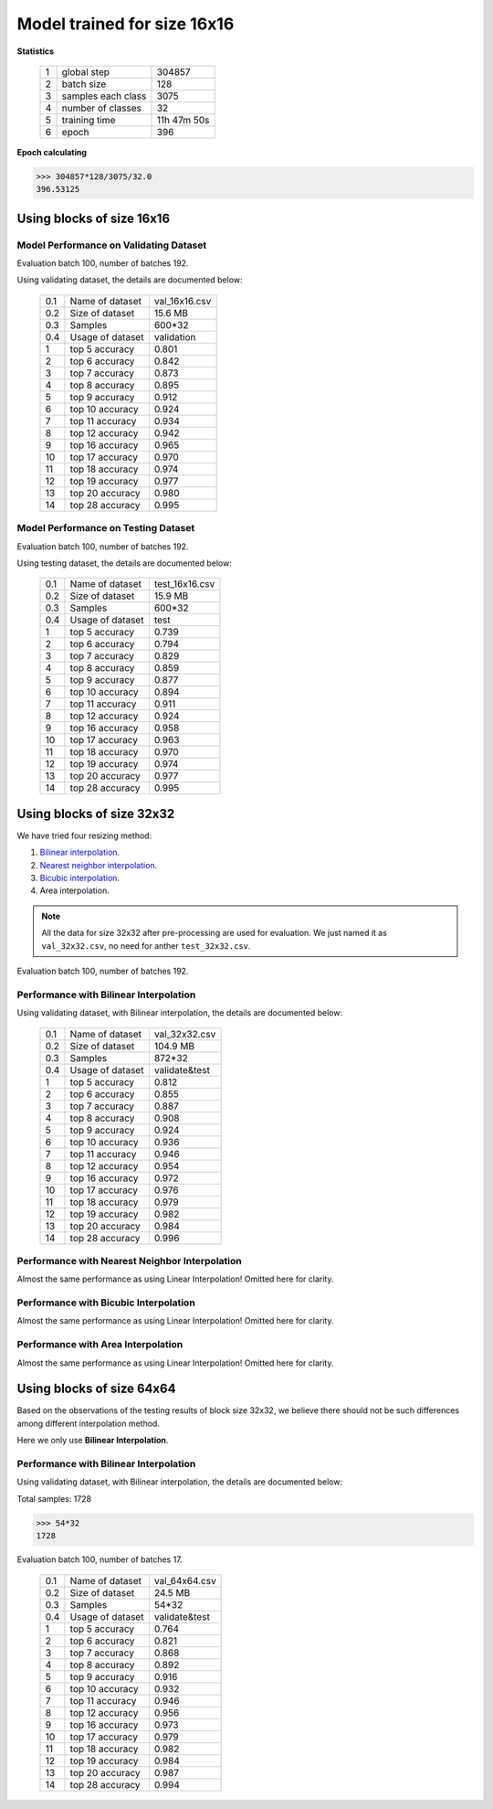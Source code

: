 Model trained for size 16x16
============================

**Statistics**

   +----+-------------------+------------+
   | 1  | global step       |304857      |
   +----+-------------------+------------+
   | 2  | batch size        |128         |
   +----+-------------------+------------+
   | 3  | samples each class|3075        |
   +----+-------------------+------------+
   | 4  | number of classes |32          |
   +----+-------------------+------------+
   | 5  | training time     |11h 47m 50s |
   +----+-------------------+------------+
   | 6  | epoch             |396         |
   +----+-------------------+------------+

**Epoch calculating**

.. code-block:: python

    >>> 304857*128/3075/32.0
    396.53125

Using blocks of size 16x16
--------------------------
Model Performance on Validating Dataset
~~~~~~~~~~~~~~~~~~~~~~~~~~~~~~~~~~~~~~~
Evaluation batch 100, number of batches 192.

Using validating dataset, the details are documented below:

    +----+-----------------+---------------+
    | 0.1| Name of dataset | val_16x16.csv |
    +----+-----------------+---------------+
    | 0.2| Size of dataset | 15.6 MB       |
    +----+-----------------+---------------+
    | 0.3| Samples         | 600*32        |
    +----+-----------------+---------------+
    | 0.4| Usage of dataset| validation    |
    +----+-----------------+---------------+
    | 1  | top  5 accuracy | 0.801         |
    +----+-----------------+---------------+
    | 2  | top  6 accuracy | 0.842         |
    +----+-----------------+---------------+
    | 3  | top  7 accuracy | 0.873         |
    +----+-----------------+---------------+
    | 4  | top  8 accuracy | 0.895         |
    +----+-----------------+---------------+
    | 5  | top  9 accuracy | 0.912         |
    +----+-----------------+---------------+
    | 6  | top 10 accuracy | 0.924         |
    +----+-----------------+---------------+
    | 7  | top 11 accuracy | 0.934         |
    +----+-----------------+---------------+
    | 8  | top 12 accuracy | 0.942         |
    +----+-----------------+---------------+
    | 9  | top 16 accuracy | 0.965         |
    +----+-----------------+---------------+
    | 10 | top 17 accuracy | 0.970         |
    +----+-----------------+---------------+
    | 11 | top 18 accuracy | 0.974         |
    +----+-----------------+---------------+
    | 12 | top 19 accuracy | 0.977         |
    +----+-----------------+---------------+
    | 13 | top 20 accuracy | 0.980         |
    +----+-----------------+---------------+
    | 14 | top 28 accuracy | 0.995         |
    +----+-----------------+---------------+

Model Performance on Testing Dataset
~~~~~~~~~~~~~~~~~~~~~~~~~~~~~~~~~~~~
Evaluation batch 100, number of batches 192.

Using testing dataset, the details are documented below:

    +----+-----------------+---------------+
    | 0.1| Name of dataset | test_16x16.csv|
    +----+-----------------+---------------+
    | 0.2| Size of dataset | 15.9 MB       |
    +----+-----------------+---------------+
    | 0.3| Samples         | 600*32        |
    +----+-----------------+---------------+
    | 0.4| Usage of dataset| test          |
    +----+-----------------+---------------+
    | 1  | top  5 accuracy | 0.739         |
    +----+-----------------+---------------+
    | 2  | top  6 accuracy | 0.794         |
    +----+-----------------+---------------+
    | 3  | top  7 accuracy | 0.829         |
    +----+-----------------+---------------+
    | 4  | top  8 accuracy | 0.859         |
    +----+-----------------+---------------+
    | 5  | top  9 accuracy | 0.877         |
    +----+-----------------+---------------+
    | 6  | top 10 accuracy | 0.894         |
    +----+-----------------+---------------+
    | 7  | top 11 accuracy | 0.911         |
    +----+-----------------+---------------+
    | 8  | top 12 accuracy | 0.924         |
    +----+-----------------+---------------+
    | 9  | top 16 accuracy | 0.958         |
    +----+-----------------+---------------+
    | 10 | top 17 accuracy | 0.963         |
    +----+-----------------+---------------+
    | 11 | top 18 accuracy | 0.970         |
    +----+-----------------+---------------+
    | 12 | top 19 accuracy | 0.974         |
    +----+-----------------+---------------+
    | 13 | top 20 accuracy | 0.977         |
    +----+-----------------+---------------+
    | 14 | top 28 accuracy | 0.995         |
    +----+-----------------+---------------+

Using blocks of size 32x32
--------------------------

We have tried four resizing method:

1. `Bilinear interpolation <https://en.wikipedia.org/wiki/Bilinear_interpolation>`_.

2. `Nearest neighbor interpolation <https://en.wikipedia.org/wiki/Nearest-neighbor_interpolation>`_.

3. `Bicubic interpolation <https://en.wikipedia.org/wiki/Bicubic_interpolation>`_.

4. Area interpolation.

.. note:: All the data for size 32x32 after pre-processing are used for
            evaluation. We just named it as ``val_32x32.csv``,
            no need for anther ``test_32x32.csv``.


Evaluation batch 100, number of batches 192.

Performance with Bilinear Interpolation
~~~~~~~~~~~~~~~~~~~~~~~~~~~~~~~~~~~~~~~

Using validating dataset, with Bilinear interpolation,
the details are documented below:

    +----+-----------------+---------------+
    | 0.1| Name of dataset | val_32x32.csv |
    +----+-----------------+---------------+
    | 0.2| Size of dataset | 104.9 MB      |
    +----+-----------------+---------------+
    | 0.3| Samples         | 872*32        |
    +----+-----------------+---------------+
    | 0.4| Usage of dataset| validate&test |
    +----+-----------------+---------------+
    | 1  | top  5 accuracy | 0.812         |
    +----+-----------------+---------------+
    | 2  | top  6 accuracy | 0.855         |
    +----+-----------------+---------------+
    | 3  | top  7 accuracy | 0.887         |
    +----+-----------------+---------------+
    | 4  | top  8 accuracy | 0.908         |
    +----+-----------------+---------------+
    | 5  | top  9 accuracy | 0.924         |
    +----+-----------------+---------------+
    | 6  | top 10 accuracy | 0.936         |
    +----+-----------------+---------------+
    | 7  | top 11 accuracy | 0.946         |
    +----+-----------------+---------------+
    | 8  | top 12 accuracy | 0.954         |
    +----+-----------------+---------------+
    | 9  | top 16 accuracy | 0.972         |
    +----+-----------------+---------------+
    | 10 | top 17 accuracy | 0.976         |
    +----+-----------------+---------------+
    | 11 | top 18 accuracy | 0.979         |
    +----+-----------------+---------------+
    | 12 | top 19 accuracy | 0.982         |
    +----+-----------------+---------------+
    | 13 | top 20 accuracy | 0.984         |
    +----+-----------------+---------------+
    | 14 | top 28 accuracy | 0.996         |
    +----+-----------------+---------------+

Performance with Nearest Neighbor Interpolation
~~~~~~~~~~~~~~~~~~~~~~~~~~~~~~~~~~~~~~~~~~~~~~~

Almost the same performance as using Linear Interpolation!
Omitted here for clarity.

Performance with Bicubic Interpolation
~~~~~~~~~~~~~~~~~~~~~~~~~~~~~~~~~~~~~~

Almost the same performance as using Linear Interpolation!
Omitted here for clarity.

Performance with Area Interpolation
~~~~~~~~~~~~~~~~~~~~~~~~~~~~~~~~~~~

Almost the same performance as using Linear Interpolation!
Omitted here for clarity.

Using blocks of size 64x64
--------------------------

Based on the observations of the testing results of block size 32x32, we believe there should not be such differences among different interpolation method.

Here we only use **Bilinear Interpolation**.

Performance with Bilinear Interpolation
~~~~~~~~~~~~~~~~~~~~~~~~~~~~~~~~~~~~~~~

Using validating dataset, with Bilinear interpolation,
the details are documented below:

Total samples: 1728

.. code-block:: python

    >>> 54*32
    1728

Evaluation batch 100, number of batches 17.


    +----+-----------------+---------------+
    | 0.1| Name of dataset | val_64x64.csv |
    +----+-----------------+---------------+
    | 0.2| Size of dataset | 24.5 MB       |
    +----+-----------------+---------------+
    | 0.3| Samples         | 54*32         |
    +----+-----------------+---------------+
    | 0.4| Usage of dataset| validate&test |
    +----+-----------------+---------------+
    | 1  | top  5 accuracy | 0.764         |
    +----+-----------------+---------------+
    | 2  | top  6 accuracy | 0.821         |
    +----+-----------------+---------------+
    | 3  | top  7 accuracy | 0.868         |
    +----+-----------------+---------------+
    | 4  | top  8 accuracy | 0.892         |
    +----+-----------------+---------------+
    | 5  | top  9 accuracy | 0.916         |
    +----+-----------------+---------------+
    | 6  | top 10 accuracy | 0.932         |
    +----+-----------------+---------------+
    | 7  | top 11 accuracy | 0.946         |
    +----+-----------------+---------------+
    | 8  | top 12 accuracy | 0.956         |
    +----+-----------------+---------------+
    | 9  | top 16 accuracy | 0.973         |
    +----+-----------------+---------------+
    | 10 | top 17 accuracy | 0.979         |
    +----+-----------------+---------------+
    | 11 | top 18 accuracy | 0.982         |
    +----+-----------------+---------------+
    | 12 | top 19 accuracy | 0.984         |
    +----+-----------------+---------------+
    | 13 | top 20 accuracy | 0.987         |
    +----+-----------------+---------------+
    | 14 | top 28 accuracy | 0.994         |
    +----+-----------------+---------------+